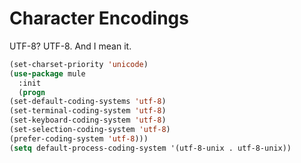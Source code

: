 * Character Encodings
  UTF-8? UTF-8. And I mean it.

  #+BEGIN_SRC emacs-lisp
    (set-charset-priority 'unicode)
    (use-package mule
      :init
      (progn
	(set-default-coding-systems 'utf-8)
	(set-terminal-coding-system 'utf-8)
	(set-keyboard-coding-system 'utf-8)
	(set-selection-coding-system 'utf-8)
	(prefer-coding-system 'utf-8)))
    (setq default-process-coding-system '(utf-8-unix . utf-8-unix))
  #+END_SRC
